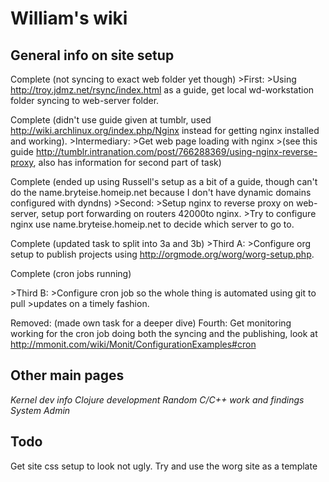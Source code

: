 * William's wiki
** General info on site setup
Complete (not syncing to exact web folder yet though) 
>First: 
>Using http://troy.jdmz.net/rsync/index.html as a guide, get local
wd-workstation folder syncing to web-server folder. 

Complete (didn't use guide given at tumblr, used
http://wiki.archlinux.org/index.php/Nginx instead for getting nginx
installed and working). 
>Intermediary: 
>Get web page loading with nginx 
>(see this guide
http://tumblr.intranation.com/post/766288369/using-nginx-reverse-proxy,
also has information for second part of task) 

Complete (ended up using Russell's setup as a bit of a guide, though
can't do the name.bryteise.homeip.net because I don't have dynamic
domains configured with dyndns) 
>Second: 
>Setup nginx to reverse proxy on web-server, setup port forwarding on
routers 42000to nginx. 
>Try to configure nginx use name.bryteise.homeip.net to decide which
server to go to. 

Complete (updated task to split into 3a and 3b) 
>Third A: 
>Configure org setup to publish projects using
http://orgmode.org/worg/worg-setup.php. 

Complete (cron jobs running) 

>Third B: 
>Configure cron job so the whole thing is automated using git to pull
>updates on a timely fashion. 

Removed: (made own task for a deeper dive) 
Fourth: 
Get monitoring working for the cron job doing both the syncing and the
publishing, look at
http://mmonit.com/wiki/Monit/ConfigurationExamples#cron

** Other main pages
[[kernel.org][Kernel dev info]]
[[clojure.org][Clojure development]]
[[c.org][Random C/C++ work and findings]]
[[sys-admin.org][System Admin]]
** Todo
Get site css setup to look not ugly.  Try and use the worg site as a template
